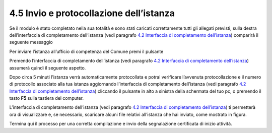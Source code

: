 4.5 Invio e protocollazione dell’istanza
========================================

Se il modulo è stato completato nella sua totalità e sono stati caricati
correttamente tutti gli allegati previsti, sulla destra dell’interfaccia
di completamento dell’istanza (vedi paragrafo `4.2 Interfaccia di
completamento dell’istanza <#section-11>`__) comparirà il seguente
messaggio

|image0|

Per inviare l’istanza all’ufficio di competenza del Comune premi il
pulsante |image1|

|image2|

Premendo |image3| l’interfaccia di completamento dell’istanza (vedi
paragrafo `4.2 Interfaccia di completamento
dell’istanza <#section-11>`__) assumerà quindi il seguente aspetto.

|image4|\ Dopo circa 5 minuti l’istanza verrà automaticamente
protocollata e potrai verificare l’avvenuta protocollazione e il numero
di protocollo associato alla tua istanza aggiornando l’interfaccia di
completamento dell’istanza (vedi paragrafo `4.2 Interfaccia di
completamento dell’istanza <#section-11>`__) cliccando il pulsante
|image5|
in alto a sinistra della schermata del tuo pc, o premendo il tasto
**F5** sulla tastiera del computer.

|image6|

L’interfaccia di completamento dell’istanza (vedi paragrafo `4.2
Interfaccia di completamento dell’istanza <#section-11>`__) ti
permetterà ora di visualizzare e, se necessario, scaricare alcuni file
relativi all’istanza che hai inviato, come mostrato in figura.

|image7|

|image8|

|image9|

|image10|

Termina qui il processo per una corretta compilazione e invio della
segnalazione certificata di inizio attività.

.. |image0| image:: /media/image108.png
   :width: 7.08973in
   :height: 3.66667in
.. |image1| image:: /media/image8.png
   :width: 1.15826in
   :height: 0.38542in
.. |image2| image:: /media/image125.png
   :width: 4.98757in
   :height: 2.69599in
.. |image3| image:: /media/image8.png
   :width: 1.15826in
   :height: 0.38542in
.. |image4| image:: /media/image151.png
   :width: 7.08973in
   :height: 6.79167in
.. |image5| image:: /media/image146.png
   :width: 0.23264in
   :height: 0.23264in
.. |image6| image:: /media/image62.png
   :width: 5.86454in
   :height: 6.72159in
.. |image7| image:: /media/image31.png
   :width: 5.68549in
   :height: 1.43655in
.. |image8| image:: /media/image11.png
   :width: 5.67507in
   :height: 1.84465in
.. |image9| image:: /media/image134.png
   :width: 5.66466in
   :height: 1.49917in
.. |image10| image:: /media/image88.png
   :width: 5.67507in
   :height: 1.43904in
